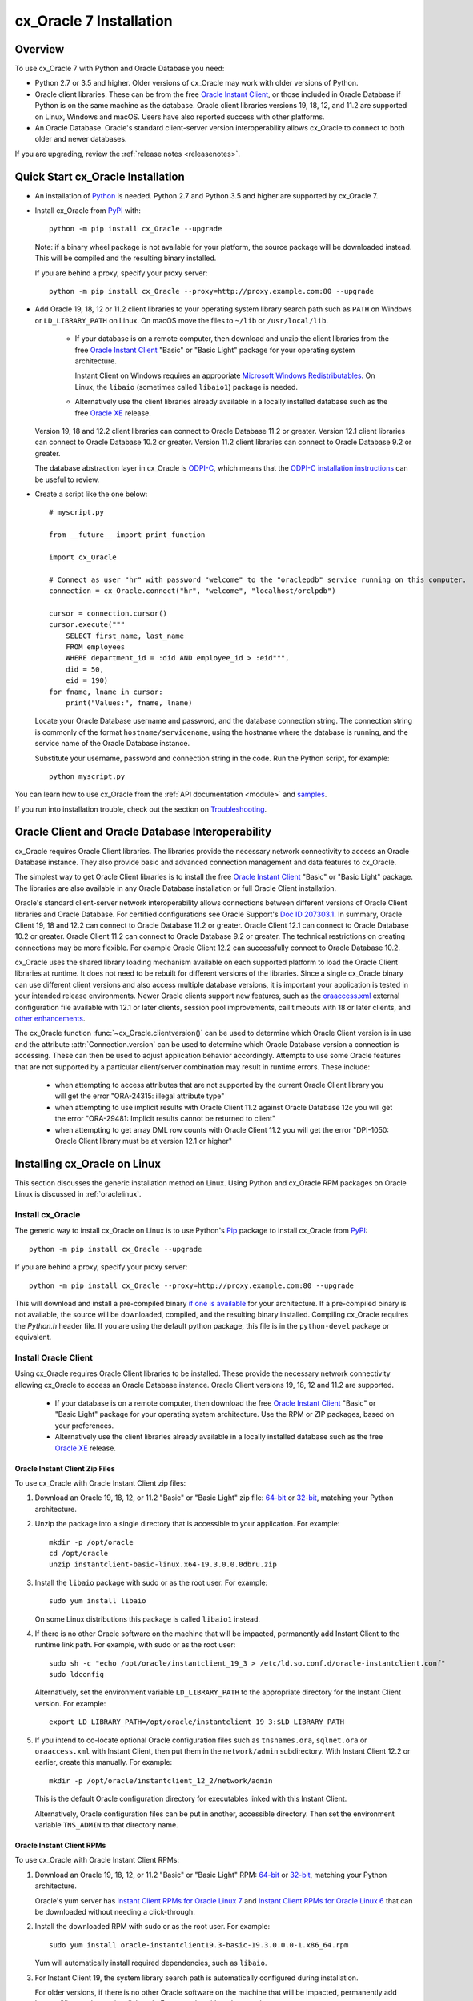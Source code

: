 .. _installation:

************************
cx_Oracle 7 Installation
************************

Overview
========

To use cx_Oracle 7 with Python and Oracle Database you need:

- Python 2.7 or 3.5 and higher.  Older versions of cx_Oracle may work
  with older versions of Python.

- Oracle client libraries. These can be from the free `Oracle Instant
  Client
  <http://www.oracle.com/technetwork/database/database-technologies/instant-client/overview/index.html>`__,
  or those included in Oracle Database if Python is on the same
  machine as the database.  Oracle client libraries versions 19, 18, 12,
  and 11.2 are supported on Linux, Windows and macOS.  Users have
  also reported success with other platforms.

- An Oracle Database. Oracle's standard client-server version
  interoperability allows cx_Oracle to connect to both older and newer
  databases.

If you are upgrading, review the :ref:`release notes <releasenotes>`.

Quick Start cx_Oracle Installation
==================================

- An installation of `Python <https://www.python.org/downloads>`__ is
  needed. Python 2.7 and Python 3.5 and higher are supported by cx_Oracle 7.

- Install cx_Oracle from `PyPI
  <https://pypi.org/project/cx-Oracle/>`__ with::

      python -m pip install cx_Oracle --upgrade

  Note: if a binary wheel package is not available for your platform,
  the source package will be downloaded instead. This will be compiled
  and the resulting binary installed.

  If you are behind a proxy, specify your proxy server::

      python -m pip install cx_Oracle --proxy=http://proxy.example.com:80 --upgrade

- Add Oracle 19, 18, 12 or 11.2 client libraries to your operating
  system library search path such as ``PATH`` on Windows or
  ``LD_LIBRARY_PATH`` on Linux.  On macOS move the files to ``~/lib``
  or ``/usr/local/lib``.

    - If your database is on a remote computer, then download and unzip the client
      libraries from the free `Oracle Instant Client
      <http://www.oracle.com/technetwork/database/database-technologies/instant-client/overview/index.html>`__
      "Basic" or "Basic Light" package for your operating system
      architecture.

      Instant Client on Windows requires an appropriate `Microsoft
      Windows Redistributables
      <https://oracle.github.io/odpi/doc/installation.html#windows>`__.
      On Linux, the ``libaio`` (sometimes called ``libaio1``) package
      is needed.

    - Alternatively use the client libraries already available in a
      locally installed database such as the free `Oracle XE
      <https://www.oracle.com/database/technologies/appdev/xe.html>`__
      release.

  Version 19, 18 and 12.2 client libraries can connect to Oracle Database 11.2
  or greater. Version 12.1 client libraries can connect to Oracle Database 10.2
  or greater. Version 11.2 client libraries can connect to Oracle Database 9.2
  or greater.

  The database abstraction layer in cx_Oracle is `ODPI-C
  <https://github.com/oracle/odpi>`__, which means that the `ODPI-C
  installation instructions
  <https://oracle.github.io/odpi/doc/installation.html>`__ can be useful
  to review.

- Create a script like the one below::

	# myscript.py

	from __future__ import print_function

	import cx_Oracle

	# Connect as user "hr" with password "welcome" to the "oraclepdb" service running on this computer.
	connection = cx_Oracle.connect("hr", "welcome", "localhost/orclpdb")

	cursor = connection.cursor()
	cursor.execute("""
	    SELECT first_name, last_name
	    FROM employees
	    WHERE department_id = :did AND employee_id > :eid""",
	    did = 50,
	    eid = 190)
	for fname, lname in cursor:
	    print("Values:", fname, lname)

  Locate your Oracle Database username and password, and the database
  connection string.  The connection string is commonly of the format
  ``hostname/servicename``, using the hostname where the database is
  running, and the service name of the Oracle Database instance.

  Substitute your username, password and connection string in the
  code. Run the Python script, for example::

        python myscript.py

You can learn how to use cx_Oracle from the :ref:`API documentation <module>`
and `samples
<https://github.com/oracle/python-cx_Oracle/blob/master/samples>`__.

If you run into installation trouble, check out the section on `Troubleshooting`_.


Oracle Client and Oracle Database Interoperability
==================================================

cx_Oracle requires Oracle Client libraries.  The libraries provide the
necessary network connectivity to access an Oracle Database instance.
They also provide basic and advanced connection management and data
features to cx_Oracle.

The simplest way to get Oracle Client libraries is to install the free
`Oracle Instant Client
<http://www.oracle.com/technetwork/database/database-technologies/instant-client/overview/index.html>`__
"Basic" or "Basic Light" package.  The libraries are also available in
any Oracle Database installation or full Oracle Client installation.

Oracle's standard client-server network interoperability allows
connections between different versions of Oracle Client libraries and
Oracle Database.  For certified configurations see Oracle Support's
`Doc ID 207303.1
<https://support.oracle.com/epmos/faces/DocumentDisplay?id=207303.1>`__.
In summary, Oracle Client 19, 18 and 12.2 can connect to Oracle Database 11.2 or
greater. Oracle Client 12.1 can connect to Oracle Database 10.2 or
greater. Oracle Client 11.2 can connect to Oracle Database 9.2 or
greater.  The technical restrictions on creating connections may be
more flexible.  For example Oracle Client 12.2 can successfully
connect to Oracle Database 10.2.

cx_Oracle uses the shared library loading mechanism available on each
supported platform to load the Oracle Client libraries at runtime.  It
does not need to be rebuilt for different versions of the libraries.
Since a single cx_Oracle binary can use different client versions and
also access multiple database versions, it is important your
application is tested in your intended release environments.  Newer
Oracle clients support new features, such as the `oraaccess.xml
<http://www.oracle.com/pls/topic/lookup?ctx=dblatest&id=GUID-9D12F489-EC02-46BE-8CD4-5AECED0E2BA2>`__ external configuration
file available with 12.1 or later clients, session pool improvements,
call timeouts with 18 or later clients, and `other enhancements
<http://www.oracle.com/pls/topic/lookup?ctx=dblatest&id=GUID-D60519C3-406F-4588-8DA1-D475D5A3E1F6>`__.

The cx_Oracle function :func:`~cx_Oracle.clientversion()` can be used
to determine which Oracle Client version is in use and the attribute
:attr:`Connection.version` can be used to determine which Oracle
Database version a connection is accessing. These can then be used to
adjust application behavior accordingly. Attempts to use some Oracle
features that are not supported by a particular client/server
combination may result in runtime errors. These include:

    - when attempting to access attributes that are not supported by the
      current Oracle Client library you will get the error "ORA-24315: illegal
      attribute type"

    - when attempting to use implicit results with Oracle Client 11.2
      against Oracle Database 12c you will get the error "ORA-29481:
      Implicit results cannot be returned to client"

    - when attempting to get array DML row counts with Oracle Client
      11.2 you will get the error "DPI-1050: Oracle Client library must be at
      version 12.1 or higher"


Installing cx_Oracle on Linux
=============================

This section discusses the generic installation method on Linux.
Using Python and cx_Oracle RPM packages on Oracle Linux is discussed
in :ref:`oraclelinux`.

Install cx_Oracle
-----------------

The generic way to install cx_Oracle on Linux is to use Python's `Pip
<http://pip.readthedocs.io/en/latest/installing/>`__ package to
install cx_Oracle from `PyPI
<https://pypi.org/project/cx-Oracle/>`__::

    python -m pip install cx_Oracle --upgrade

If you are behind a proxy, specify your proxy server::

   python -m pip install cx_Oracle --proxy=http://proxy.example.com:80 --upgrade

This will download and install a pre-compiled binary `if one is
available <https://pypi.org/project/cx-Oracle/>`__ for your
architecture.  If a pre-compiled binary is not available, the source
will be downloaded, compiled, and the resulting binary installed.
Compiling cx_Oracle requires the `Python.h` header file.  If you are
using the default python package, this file is in the ``python-devel``
package or equivalent.

Install Oracle Client
---------------------

Using cx_Oracle requires Oracle Client libraries to be installed.
These provide the necessary network connectivity allowing cx_Oracle
to access an Oracle Database instance. Oracle Client versions 19, 18,
12 and 11.2 are supported.

    - If your database is on a remote computer, then download the free `Oracle
      Instant Client
      <http://www.oracle.com/technetwork/database/database-technologies/instant-client/overview/index.html>`__
      "Basic" or "Basic Light" package for your operating system
      architecture.  Use the RPM or ZIP packages, based on your
      preferences.

    - Alternatively use the client libraries already available in a
      locally installed database such as the free `Oracle XE
      <https://www.oracle.com/database/technologies/appdev/xe.html>`__
      release.

Oracle Instant Client Zip Files
+++++++++++++++++++++++++++++++

To use cx_Oracle with Oracle Instant Client zip files:

1. Download an Oracle 19, 18, 12, or 11.2 "Basic" or "Basic Light" zip file: `64-bit
   <http://www.oracle.com/technetwork/topics/linuxx86-64soft-092277.html>`__
   or `32-bit
   <http://www.oracle.com/technetwork/topics/linuxsoft-082809.html>`__, matching your
   Python architecture.

2. Unzip the package into a single directory that is accessible to your
   application. For example::

       mkdir -p /opt/oracle
       cd /opt/oracle
       unzip instantclient-basic-linux.x64-19.3.0.0.0dbru.zip

3. Install the ``libaio`` package with sudo or as the root user. For example::

       sudo yum install libaio

   On some Linux distributions this package is called ``libaio1`` instead.

4. If there is no other Oracle software on the machine that will be
   impacted, permanently add Instant Client to the runtime link
   path. For example, with sudo or as the root user::

       sudo sh -c "echo /opt/oracle/instantclient_19_3 > /etc/ld.so.conf.d/oracle-instantclient.conf"
       sudo ldconfig

   Alternatively, set the environment variable ``LD_LIBRARY_PATH`` to
   the appropriate directory for the Instant Client version. For
   example::

       export LD_LIBRARY_PATH=/opt/oracle/instantclient_19_3:$LD_LIBRARY_PATH

5. If you intend to co-locate optional Oracle configuration files such
   as ``tnsnames.ora``, ``sqlnet.ora`` or ``oraaccess.xml`` with
   Instant Client, then put them in the ``network/admin``
   subdirectory.  With Instant Client 12.2 or earlier, create this
   manually.  For example::

       mkdir -p /opt/oracle/instantclient_12_2/network/admin

   This is the default Oracle configuration directory for executables
   linked with this Instant Client.

   Alternatively, Oracle configuration files can be put in another,
   accessible directory.  Then set the environment variable
   ``TNS_ADMIN`` to that directory name.

Oracle Instant Client RPMs
++++++++++++++++++++++++++

To use cx_Oracle with Oracle Instant Client RPMs:

1. Download an Oracle 19, 18, 12, or 11.2 "Basic" or "Basic Light" RPM: `64-bit
   <http://www.oracle.com/technetwork/topics/linuxx86-64soft-092277.html>`__
   or `32-bit
   <http://www.oracle.com/technetwork/topics/linuxsoft-082809.html>`__, matching your
   Python architecture.

   Oracle's yum server has `Instant Client RPMs for Oracle Linux 7
   <http://yum.oracle.com/repo/OracleLinux/OL7/oracle/instantclient/x86_64/index.html>`__
   and `Instant Client RPMs for Oracle Linux 6
   <http://yum.oracle.com/repo/OracleLinux/OL6/oracle/instantclient/x86_64/index.html>`__
   that can be downloaded without needing a click-through.

2. Install the downloaded RPM with sudo or as the root user. For example::

       sudo yum install oracle-instantclient19.3-basic-19.3.0.0.0-1.x86_64.rpm

   Yum will automatically install required dependencies, such as ``libaio``.

3. For Instant Client 19, the system library search path is
   automatically configured during installation.

   For older versions, if there is no other Oracle software on the machine that will be
   impacted, permanently add Instant Client to the runtime link
   path. For example, with sudo or as the root user::

       sudo sh -c "echo /usr/lib/oracle/18.3/client64/lib > /etc/ld.so.conf.d/oracle-instantclient.conf"
       sudo ldconfig

   Alternatively, for version 18 and earlier, every shell running
   Python will need to have the environment variable
   ``LD_LIBRARY_PATH`` set to the appropriate directory for the
   Instant Client version. For example::

       export LD_LIBRARY_PATH=/usr/lib/oracle/18.3/client64/lib:$LD_LIBRARY_PATH

4. If you intend to co-locate optional Oracle configuration files such
   as ``tnsnames.ora``, ``sqlnet.ora`` or ``oraaccess.xml`` with
   Instant Client, then put them in the ``network/admin`` subdirectory
   under ``lib/``.  With Instant Client 12.2 or earlier, create this
   manually.  For example::

       sudo mkdir -p /usr/lib/oracle/12.2/client64/lib/network/admin

   This is the default Oracle configuration directory for executables
   linked with this Instant Client.

   Alternatively, Oracle configuration files can be put in another,
   accessible directory.  Then set the environment variable
   ``TNS_ADMIN`` to that directory name.

Local Database or Full Oracle Client
++++++++++++++++++++++++++++++++++++

cx_Oracle applications can use Oracle Client 19, 18, 12, or 11.2 libraries
from a local Oracle Database or full Oracle Client installation.

The libraries must be either 32-bit or 64-bit, matching your
Python architecture.

1. Set required Oracle environment variables by running the Oracle environment
   script. For example::

       source /usr/local/bin/oraenv

   For Oracle Database XE, run::

       source /u01/app/oracle/product/11.2.0/xe/bin/oracle_env.sh

2. Optional Oracle configuration files such as ``tnsnames.ora``,
   ``sqlnet.ora`` or ``oraaccess.xml`` can be placed in
   ``$ORACLE_HOME/network/admin``.

   Alternatively, Oracle configuration files can be put in another,
   accessible directory.  Then set the environment variable
   ``TNS_ADMIN`` to that directory name.


.. _oraclelinux:

Installing cx_Oracle RPMs on Oracle Linux
=========================================

Python and cx_Oracle RPM packages are available from the `Oracle Linux yum server
<http://yum.oracle.com/>`__.  Various versions of Python are easily installed.
Using the yum server makes it easy to keep up to date.

Installation instructions are at `Oracle Linux for Python
Developers <https://yum.oracle.com/oracle-linux-python.html>`__.

Installing cx_Oracle on Windows
===============================

Install cx_Oracle
-----------------

Use Python's `Pip <http://pip.readthedocs.io/en/latest/installing/>`__
package to install cx_Oracle from `PyPI
<https://pypi.org/project/cx-Oracle/>`__::

    python -m pip install cx_Oracle --upgrade

If you are behind a proxy, specify your proxy server::

   python -m pip install cx_Oracle --proxy=http://proxy.example.com:80 --upgrade

This will download and install a pre-compiled binary `if one is
available <https://pypi.org/project/cx-Oracle/>`__ for your
architecture.  If a pre-compiled binary is not available, the source
will be downloaded, compiled, and the resulting binary installed.

Install Oracle Client
---------------------

Using cx_Oracle requires Oracle Client libraries to be installed.
These provide the necessary network connectivity allowing cx_Oracle
to access an Oracle Database instance. Oracle Client versions 18,
12 and 11.2 are supported.

    - If your database is on a remote computer, then download the free `Oracle
      Instant Client
      <http://www.oracle.com/technetwork/database/database-technologies/instant-client/overview/index.html>`__
      "Basic" or "Basic Light" package for your operating system
      architecture.

    - Alternatively use the client libraries already available in a
      locally installed database such as the free `Oracle XE
      <https://www.oracle.com/database/technologies/appdev/xe.html>`__
      release.


Oracle Instant Client Zip Files
+++++++++++++++++++++++++++++++

To use cx_Oracle with Oracle Instant Client zip files:

1. Download an Oracle 18, 12, or 11.2 "Basic" or "Basic Light" zip
   file: `64-bit
   <http://www.oracle.com/technetwork/topics/winx64soft-089540.html>`__
   or `32-bit
   <http://www.oracle.com/technetwork/topics/winsoft-085727.html>`__, matching your
   Python architecture.

2. Unzip the package into a directory that is accessible to your
   application. For example unzip
   ``instantclient-basic-windows.x64-18.3.0.0.0dbru.zip`` to
   ``C:\oracle\instantclient_18_3``.

3. Add this directory to the ``PATH`` environment variable. For
   example, on Windows 7, update ``PATH`` in Control Panel -> System
   -> Advanced System Settings -> Advanced -> Environment Variables ->
   System Variables -> PATH.  The Instant Client directory must occur
   in ``PATH`` before any other Oracle directories.

   Restart any open command prompt windows.

   To avoid interfering with existing tools that require other Oracle
   Client versions, instead of updating the system-wide ``PATH`` variable, you
   may prefer to write a batch file that sets ``PATH``, for example::

       REM mypy.bat
       SET PATH=C:\oracle\instantclient_18_3;%PATH%
       python %*

   Invoke this batch file every time you want to run python.

   Alternatively use ``SET`` to change your ``PATH`` in each command
   prompt window before you run python.

4. Oracle Instant Client libraries require a Visual Studio redistributable with
   a 64-bit or 32-bit architecture to match Instant Client's architecture.
   Each Instant Client version requires a different redistributable version:

       - For Instant Client 18 or 12.2 install `VS 2013 <https://support.microsoft.com/en-us/kb/2977003#bookmark-vs2013>`__
       - For Instant Client 12.1 install `VS 2010 <https://support.microsoft.com/en-us/kb/2977003#bookmark-vs2010>`__
       - For Instant Client 11.2 install `VS 2005 64-bit <https://www.microsoft.com/en-us/download/details.aspx?id=18471>`__ or `VS 2005 32-bit <https://www.microsoft.com/en-ca/download/details.aspx?id=3387>`__

5. If you intend to co-locate optional Oracle configuration files such
   as ``tnsnames.ora``, ``sqlnet.ora`` or ``oraaccess.xml`` with
   Instant Client, then create a ``network\admin`` subdirectory, for example
   ``C:\oracle\instantclient_18_3\network\admin``.

   This is the default Oracle configuration directory for executables
   linked with this Instant Client.

   Alternatively, Oracle configuration files can be put in another,
   accessible directory.  Then set the environment variable
   ``TNS_ADMIN`` to that directory name.


Local Database or Full Oracle Client
++++++++++++++++++++++++++++++++++++

cx_Oracle applications can use Oracle Client 18, 12, or 11.2
libraries libraries from a local Oracle Database or full Oracle
Client.

The Oracle libraries must be either 32-bit or 64-bit, matching your
Python architecture.

1. Set the environment variable ``PATH`` to include the path that
   contains OCI.dll, if it is not already set. For example, on Windows
   7, update ``PATH`` in Control Panel -> System -> Advanced System
   Settings -> Advanced -> Environment Variables -> System Variables
   -> PATH.

   Restart any open command prompt windows.

2. Optional Oracle configuration files such as ``tnsnames.ora``,
   ``sqlnet.ora`` or ``oraaccess.xml`` can be placed in the
   ``network\admin`` subdirectory of the Oracle Database software
   installation.

   Alternatively, Oracle configuration files can be put in another,
   accessible directory.  Then set the environment variable
   ``TNS_ADMIN`` to that directory name.


Installing cx_Oracle on macOS
=============================

Install Python
--------------

Make sure you are not using the bundled Python.  This has restricted
entitlements and will fail to load Oracle client libraries.  Instead
use `Homebrew <https://brew.sh>`__ or `Python.org
<https://www.python.org/downloads>`__.

Install cx_Oracle
-----------------

Use Python's `Pip <http://pip.readthedocs.io/en/latest/installing/>`__
package to install cx_Oracle from `PyPI
<https://pypi.org/project/cx-Oracle/>`__::

    python -m pip install cx_Oracle --upgrade

If you are behind a proxy, specify your proxy server::

   python -m pip install cx_Oracle --proxy=http://proxy.example.com:80 --upgrade

The source will be downloaded, compiled, and the resulting binary
installed.


Install Oracle Instant Client
-----------------------------

cx_Oracle requires Oracle Client libraries, which are found in Oracle
Instant Client for macOS. These provide the necessary network
connectivity allowing cx_Oracle to access an Oracle Database
instance. Oracle Client versions 18, 12 and 11.2 are supported.

To use cx_Oracle with Oracle Instant Client zip files:

1. Download the Oracle 18, 12 or 11.2 "Basic" or "Basic Light" zip file from `here
   <http://www.oracle.com/technetwork/topics/intel-macsoft-096467.html>`__.
   Choose either a 64-bit or 32-bit package, matching your
   Python architecture.

2. Unzip the package into a single directory that is accessible to your
   application. For example::

       mkdir -p /opt/oracle
       unzip instantclient-basic-macos.x64-18.1.0.0.0.zip

3. Add links to ``$HOME/lib`` or ``/usr/local/lib`` to enable
   applications to find the library. For example::

       mkdir ~/lib
       ln -s /opt/oracle/instantclient_18_1/libclntsh.dylib ~/lib/

   Alternatively, copy the required OCI libraries. For example::

        mkdir ~/lib
        cp /opt/oracle/instantclient_18_1/{libclntsh.dylib.18.1,libclntshcore.dylib.18.1,libons.dylib,libnnz18.dylib,libociei.dylib} ~/lib/

   For Instant Client 11.2, the OCI libraries must be copied. For example::

        mkdir ~/lib
        cp /opt/oracle/instantclient_11_2/{libclntsh.dylib.11.1,libnnz11.dylib,libociei.dylib} ~/lib/

4. If you intend to co-locate optional Oracle configuration files such
   as ``tnsnames.ora``, ``sqlnet.ora`` or ``oraaccess.xml`` with
   Instant Client, then create a ``network/admin`` subdirectory, if it
   does not already exist.  For example::

       mkdir -p /opt/oracle/instantclient_12_2/network/admin

   This is the default Oracle configuration directory for executables
   linked with this Instant Client.

   Alternatively, Oracle configuration files can be put in another,
   accessible directory.  Then set the environment variable
   ``TNS_ADMIN`` to that directory name.

Installing cx_Oracle without Internet Access
============================================

To install cx_Oracle on a computer that is not connected to the
internet, download the appropriate cx_Oracle file from `PyPI
<https://pypi.org/project/cx-Oracle/#files>`__.  Transfer this file to
the offline computer and install it with::

    python -m pip install "<file_name>"

Then follow the general cx_Oracle platform installation instructions
to install Oracle client libraries.

Install Using GitHub
====================

In order to install using the source on GitHub, use the following commands::

    git clone https://github.com/oracle/python-cx_Oracle.git cx_Oracle
    cd cx_Oracle
    git submodule init
    git submodule update
    python setup.py install

Note that if you download a source zip file directly from GitHub then
you will also need to download an `ODPI-C
<https://github.com/oracle/odpi>`__ source zip file and extract it
inside the directory called "odpi".

cx_Oracle source code is also available from oss.oracle.com.  This can
be cloned with::

    git clone git://oss.oracle.com/git/oracle/python-cx_Oracle.git cx_Oracle
    cd cx_Oracle
    git submodule init
    git submodule update


Install Using Source from PyPI
==============================

The source package can be downloaded manually from
`PyPI <https://pypi.org/project/cx-Oracle/>`__ and extracted, after
which the following commands should be run::

    python setup.py build
    python setup.py install


Upgrading from Older Versions
=============================

Review the :ref:`release notes <releasenotes>` for deprecations and modify any
affected code.

If you are upgrading from cx_Oracle 5 note these installation changes:

    - When using Oracle Instant Client, you should not set ``ORACLE_HOME``.

    - On Linux, cx_Oracle 6 and higher no longer uses Instant Client RPMs
      automatically.  You must set ``LD_LIBRARY_PATH`` or use ``ldconfig`` to
      locate the Oracle client library.

    - PyPI no longer allows Windows installers or Linux RPMs to be
      hosted.  Use the supplied cx_Oracle Wheels instead, or use RPMs
      from Oracle, see :ref:`oraclelinux`.


Installing cx_Oracle 5.3
========================

If you require cx_Oracle 5.3, download a Windows installer from `PyPI
<https://pypi.org/project/cx-Oracle/>`__ or use ``python -m pip
install cx-oracle==5.3`` to install from source.

Very old versions of cx_Oracle can be found in the files section at
`SourceForce <https://sourceforge.net/projects/cx-oracle/files/>`__.


Troubleshooting
===============

If installation fails:

    - Use option ``-v`` with pip. Review your output and logs. Try to install
      using a different method. **Google anything that looks like an error.**
      Try some potential solutions.

    - Was there a network connection error?  Do you need to set the
      environment variables ``http_proxy`` and/or ``https_proxy``?  Or
      try ``pip install --proxy=http://proxy.example.com:80 cx_Oracle
      --upgrade``?

    - If upgrading gave no errors but the old version is still
      installed, try ``pip install cx_Oracle --upgrade
      --force-reinstall``

    - If you do not have access to modify your system version of
      Python, can you use ``pip install cx_Oracle --upgrade --user``
      or venv?

    - Do you get the error "``No module named pip``"? The pip module is builtin
      to Python from version 2.7.9 but is sometimes removed by the OS. Use the
      venv module (builtin to Python 3.x) or virtualenv module (Python 2.x)
      instead.

    - Do you get the error "``fatal error: dpi.h: No such file or directory``"
      when building from source code? Ensure that your source installation has
      a subdirectory called "odpi" containing files. If missing, review the
      section on `Install Using GitHub`_.

If using cx_Oracle fails:

    - Do you get the error "``DPI-1047: Oracle Client library cannot be
      loaded``"?

      - Check that Python, cx_Oracle and your Oracle Client libraries
        are all 64-bit or all 32-bit.  The ``DPI-1047`` message will
        tell you whether the 64-bit or 32-bit Oracle Client is needed
        for your Python.
      - On Windows, restart your command prompt and use ``set PATH``
        to check the environment variable has the correct Oracle
        Client listed before any other Oracle directories.
      - On Windows, use the ``DIR`` command on the directory set in
        ``PATH``. Verify that ``OCI.DLL`` exists there.
      - On Windows, check that the correct `Windows Redistributables
        <https://oracle.github.io/odpi/doc/installation.html#windows>`__ have
        been installed.
      - On Linux, check the ``LD_LIBRARY_PATH`` environment variable
        contains the Oracle Client library directory.
      - On macOS, make sure Oracle Instant Client is in ``~/lib`` or
        ``/usr/local/lib`` and that you are not using the bundled Python (use
        `Homebrew <https://brew.sh>`__ or `Python.org
        <https://www.python.org/downloads>`__ instead).

    - If you have both Python 2 and 3 installed, make sure you are
      using the correct python and pip (or python3 and pip3)
      executables.
